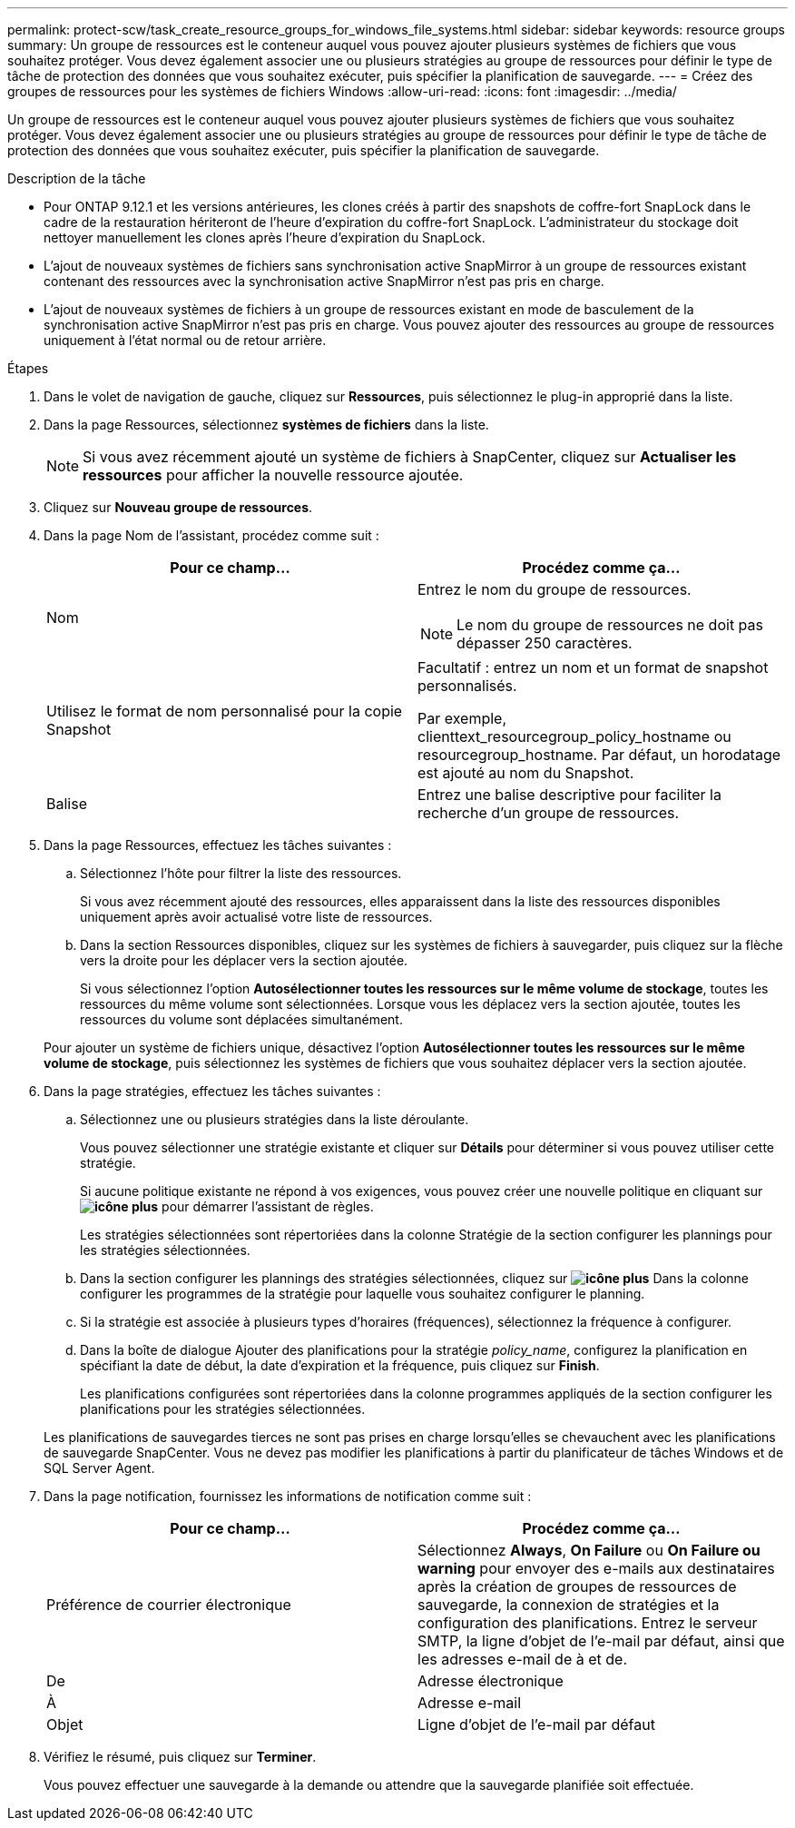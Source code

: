 ---
permalink: protect-scw/task_create_resource_groups_for_windows_file_systems.html 
sidebar: sidebar 
keywords: resource groups 
summary: Un groupe de ressources est le conteneur auquel vous pouvez ajouter plusieurs systèmes de fichiers que vous souhaitez protéger. Vous devez également associer une ou plusieurs stratégies au groupe de ressources pour définir le type de tâche de protection des données que vous souhaitez exécuter, puis spécifier la planification de sauvegarde. 
---
= Créez des groupes de ressources pour les systèmes de fichiers Windows
:allow-uri-read: 
:icons: font
:imagesdir: ../media/


[role="lead"]
Un groupe de ressources est le conteneur auquel vous pouvez ajouter plusieurs systèmes de fichiers que vous souhaitez protéger. Vous devez également associer une ou plusieurs stratégies au groupe de ressources pour définir le type de tâche de protection des données que vous souhaitez exécuter, puis spécifier la planification de sauvegarde.

.Description de la tâche
* Pour ONTAP 9.12.1 et les versions antérieures, les clones créés à partir des snapshots de coffre-fort SnapLock dans le cadre de la restauration hériteront de l'heure d'expiration du coffre-fort SnapLock. L'administrateur du stockage doit nettoyer manuellement les clones après l'heure d'expiration du SnapLock.
* L'ajout de nouveaux systèmes de fichiers sans synchronisation active SnapMirror à un groupe de ressources existant contenant des ressources avec la synchronisation active SnapMirror n'est pas pris en charge.
* L'ajout de nouveaux systèmes de fichiers à un groupe de ressources existant en mode de basculement de la synchronisation active SnapMirror n'est pas pris en charge. Vous pouvez ajouter des ressources au groupe de ressources uniquement à l'état normal ou de retour arrière.


.Étapes
. Dans le volet de navigation de gauche, cliquez sur *Ressources*, puis sélectionnez le plug-in approprié dans la liste.
. Dans la page Ressources, sélectionnez *systèmes de fichiers* dans la liste.
+

NOTE: Si vous avez récemment ajouté un système de fichiers à SnapCenter, cliquez sur *Actualiser les ressources* pour afficher la nouvelle ressource ajoutée.

. Cliquez sur *Nouveau groupe de ressources*.
. Dans la page Nom de l'assistant, procédez comme suit :
+
|===
| Pour ce champ... | Procédez comme ça... 


 a| 
Nom
 a| 
Entrez le nom du groupe de ressources.


NOTE: Le nom du groupe de ressources ne doit pas dépasser 250 caractères.



 a| 
Utilisez le format de nom personnalisé pour la copie Snapshot
 a| 
Facultatif : entrez un nom et un format de snapshot personnalisés.

Par exemple, clienttext_resourcegroup_policy_hostname ou resourcegroup_hostname. Par défaut, un horodatage est ajouté au nom du Snapshot.



 a| 
Balise
 a| 
Entrez une balise descriptive pour faciliter la recherche d'un groupe de ressources.

|===
. Dans la page Ressources, effectuez les tâches suivantes :
+
.. Sélectionnez l'hôte pour filtrer la liste des ressources.
+
Si vous avez récemment ajouté des ressources, elles apparaissent dans la liste des ressources disponibles uniquement après avoir actualisé votre liste de ressources.

.. Dans la section Ressources disponibles, cliquez sur les systèmes de fichiers à sauvegarder, puis cliquez sur la flèche vers la droite pour les déplacer vers la section ajoutée.
+
Si vous sélectionnez l'option *Autosélectionner toutes les ressources sur le même volume de stockage*, toutes les ressources du même volume sont sélectionnées. Lorsque vous les déplacez vers la section ajoutée, toutes les ressources du volume sont déplacées simultanément.

+
Pour ajouter un système de fichiers unique, désactivez l'option *Autosélectionner toutes les ressources sur le même volume de stockage*, puis sélectionnez les systèmes de fichiers que vous souhaitez déplacer vers la section ajoutée.



. Dans la page stratégies, effectuez les tâches suivantes :
+
.. Sélectionnez une ou plusieurs stratégies dans la liste déroulante.
+
Vous pouvez sélectionner une stratégie existante et cliquer sur *Détails* pour déterminer si vous pouvez utiliser cette stratégie.

+
Si aucune politique existante ne répond à vos exigences, vous pouvez créer une nouvelle politique en cliquant sur *image:../media/add_policy_from_resourcegroup.gif["icône plus"]* pour démarrer l'assistant de règles.

+
Les stratégies sélectionnées sont répertoriées dans la colonne Stratégie de la section configurer les plannings pour les stratégies sélectionnées.

.. Dans la section configurer les plannings des stratégies sélectionnées, cliquez sur *image:../media/add_policy_from_resourcegroup.gif["icône plus"]* Dans la colonne configurer les programmes de la stratégie pour laquelle vous souhaitez configurer le planning.
.. Si la stratégie est associée à plusieurs types d'horaires (fréquences), sélectionnez la fréquence à configurer.
.. Dans la boîte de dialogue Ajouter des planifications pour la stratégie _policy_name_, configurez la planification en spécifiant la date de début, la date d'expiration et la fréquence, puis cliquez sur *Finish*.
+
Les planifications configurées sont répertoriées dans la colonne programmes appliqués de la section configurer les planifications pour les stratégies sélectionnées.



+
Les planifications de sauvegardes tierces ne sont pas prises en charge lorsqu'elles se chevauchent avec les planifications de sauvegarde SnapCenter. Vous ne devez pas modifier les planifications à partir du planificateur de tâches Windows et de SQL Server Agent.

. Dans la page notification, fournissez les informations de notification comme suit :
+
|===
| Pour ce champ... | Procédez comme ça... 


 a| 
Préférence de courrier électronique
 a| 
Sélectionnez *Always*, *On Failure* ou *On Failure ou warning* pour envoyer des e-mails aux destinataires après la création de groupes de ressources de sauvegarde, la connexion de stratégies et la configuration des planifications. Entrez le serveur SMTP, la ligne d'objet de l'e-mail par défaut, ainsi que les adresses e-mail de à et de.



 a| 
De
 a| 
Adresse électronique



 a| 
À
 a| 
Adresse e-mail



 a| 
Objet
 a| 
Ligne d'objet de l'e-mail par défaut

|===
. Vérifiez le résumé, puis cliquez sur *Terminer*.
+
Vous pouvez effectuer une sauvegarde à la demande ou attendre que la sauvegarde planifiée soit effectuée.


